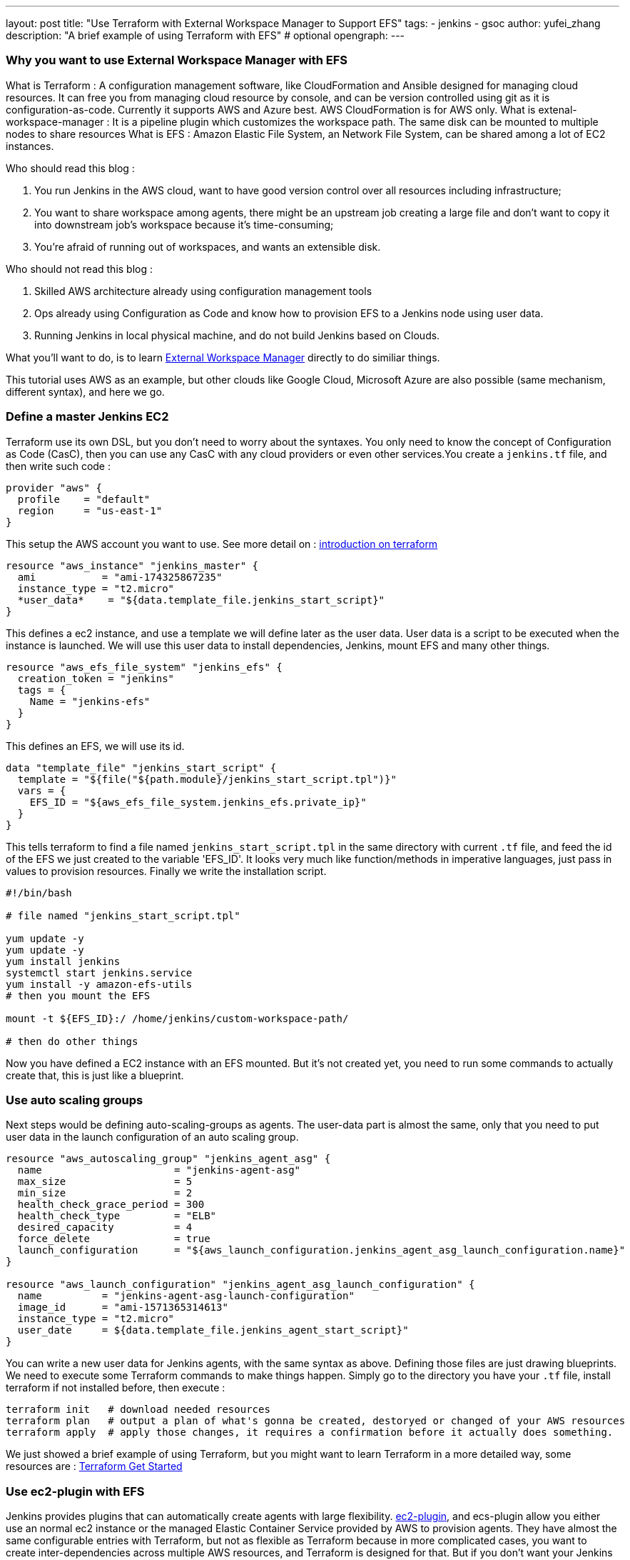 ---
layout: post
title: "Use Terraform with External Workspace Manager to Support EFS"
tags:
- jenkins
- gsoc
author: yufei_zhang
description: "A brief example of using Terraform with EFS" # optional
opengraph:
---

=== Why you want to use External Workspace Manager with EFS

What is Terraform : A configuration management software, like CloudFormation and Ansible designed for managing cloud resources. It can free you from managing cloud resource by console, and can be version controlled using git as it is configuration-as-code. Currently it supports AWS and Azure best. AWS CloudFormation is for AWS only.
What is extenal-workspace-manager : It is a pipeline plugin which customizes the workspace path. The same disk can be mounted to multiple nodes to share resources
What is EFS : Amazon Elastic File System, an Network File System, can be shared among a lot of EC2 instances.

Who should read this blog :

. You run Jenkins in the AWS cloud, want to have good version control over all resources including infrastructure; 
. You want to share workspace among agents, there might be an upstream job creating a large file and don't want to copy it into downstream job's workspace because it's time-consuming; 
. You're afraid of running out of workspaces, and wants an extensible disk.

Who should not read this blog : 

. Skilled AWS architecture already using configuration management tools
. Ops already using Configuration as Code and know how to provision EFS to a Jenkins node using user data.
. Running Jenkins in local physical machine, and do not build Jenkins based on Clouds.

What you'll want to do, is to learn link:https://github.com/jenkinsci/external-workspace-manager-plugin[External Workspace Manager] directly to do similiar things.

This tutorial uses AWS as an example, but other clouds like Google Cloud, Microsoft Azure are also possible (same mechanism, different syntax), and here we go.

=== Define a master Jenkins EC2

Terraform use its own DSL, but you don't need to worry about the syntaxes. You only need to know the concept of Configuration as Code (CasC), then you can use any CasC with any cloud providers or even other services.You create a `jenkins.tf` file, and then write such code :

```
provider "aws" {
  profile    = "default"
  region     = "us-east-1"
}

```

This setup the AWS account you want to use. See more detail on : link:https://www.terraform.io/intro/index.html[introduction on terraform]

```
resource "aws_instance" "jenkins_master" {
  ami           = "ami-174325867235"
  instance_type = "t2.micro"
  *user_data*    = "${data.template_file.jenkins_start_script}"
}
```

This defines a ec2 instance, and use a template we will define later as the user data. User data is a script to be executed when the instance is launched. We will use this user data to install dependencies, Jenkins, mount EFS and many other things.

```
resource "aws_efs_file_system" "jenkins_efs" {
  creation_token = "jenkins"
  tags = {
    Name = "jenkins-efs"
  }
}
```

This defines an EFS, we will use its id.

```
data "template_file" "jenkins_start_script" {
  template = "${file("${path.module}/jenkins_start_script.tpl")}"
  vars = {
    EFS_ID = "${aws_efs_file_system.jenkins_efs.private_ip}"
  }
}
```

This tells terraform to find a file named `jenkins_start_script.tpl` in the same directory with current `.tf` file, and feed the id of the EFS we just created to the variable 'EFS_ID'. It looks very much like function/methods in imperative languages, just pass in values to provision resources.
Finally we write the installation script.

```
#!/bin/bash

# file named "jenkins_start_script.tpl"

yum update -y
yum update -y
yum install jenkins
systemctl start jenkins.service
yum install -y amazon-efs-utils
# then you mount the EFS

mount -t ${EFS_ID}:/ /home/jenkins/custom-workspace-path/

# then do other things
```

Now you have defined a EC2 instance with an EFS mounted. But it's not created yet, you need to run some commands to actually create that, this is just like a blueprint.

=== Use auto scaling groups

Next steps would be defining auto-scaling-groups as agents. The user-data part is almost the same, only that you need to put user data in the launch configuration of an auto scaling group.

```
resource "aws_autoscaling_group" "jenkins_agent_asg" {
  name                      = "jenkins-agent-asg"
  max_size                  = 5
  min_size                  = 2
  health_check_grace_period = 300
  health_check_type         = "ELB"
  desired_capacity          = 4
  force_delete              = true
  launch_configuration      = "${aws_launch_configuration.jenkins_agent_asg_launch_configuration.name}"
}

resource "aws_launch_configuration" "jenkins_agent_asg_launch_configuration" {
  name          = "jenkins-agent-asg-launch-configuration"
  image_id      = "ami-1571365314613"
  instance_type = "t2.micro"
  user_date     = ${data.template_file.jenkins_agent_start_script}"
}
```

You can write a new user data for Jenkins agents, with the same syntax as above. Defining those files are just drawing blueprints. We need to execute some Terraform commands to make things happen. Simply go to the directory you have your `.tf` file, install terraform if not installed before,  then execute : 

```
terraform init   # download needed resources
terraform plan   # output a plan of what's gonna be created, destoryed or changed of your AWS resources
terraform apply  # apply those changes, it requires a confirmation before it actually does something.
```

We just showed a brief example of using Terraform, but you might want to learn Terraform in a more detailed way, some resources are :
link:https://www.terraform.io/intro/index.html[Terraform Get Started]

=== Use ec2-plugin with EFS

Jenkins provides plugins that can automatically create agents with large flexibility. link:https://github.com/jenkinsci/ec2-plugin[ec2-plugin], and ecs-plugin allow you either use an normal ec2 instance or the managed Elastic Container Service provided by AWS to provision agents. They have almost the same configurable entries with Terraform, but not as flexible as Terraform because in more complicated cases, you want to create inter-dependencies across multiple AWS resources, and Terraform is designed for that. But if you don't want your Jenkins be too complex, those plugins would be perfect choice for you to automate nodes.

=== Jenkins Configuration as Code

Some large scale Jenkins cluster maintainers would complain it is hard to manage so many Jenkins instances. If any changes being made, one must go to Jenkins web UI page to click buttons. That would be a nightmare if you don't take it seriously, and require very high skill of keeping those configurations up-to-date. Now Jenkins community have realized that CasC has an important role in modern Ops world. By using CasC you can version control your infrastructure, and is extremely convenient if you want to migrate your environments. Recently our community has been working on Jenkins configuration as code. If you install link:https://github.com/jenkinsci/configuration-as-code-plugin[configuration-as-code] plugin, you can write all your configurations into a file and feed it to Jenkins. This means, one day you can manage your Jenkins cluster easily without using any third-party tools.

